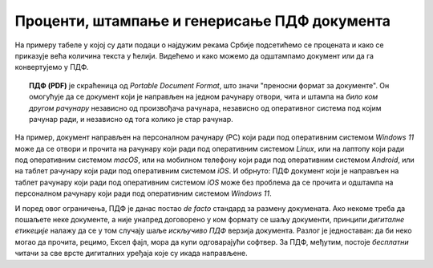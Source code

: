 Проценти, штампање и генерисање ПДФ документа
========================================================================

На примеру табеле у којој су дати подаци о најдужим рекама Србије
подсетићемо се процената и како се приказује већа количина текста у ћелији.
Видећемо и како можемо да одштампамо документ или да га конвертујемо у ПДФ.

.. topic:: \ 

   **ПДФ (PDF)** је скраћеница од *Portable Document Format*, што значи "преносни формат за документе".
   Он омогућује да се документ који је направљен на једном рачунару отвори, чита и штампа на
   *било ком другом рачунару* независно од произвођача рачунара, независно од оперативног система под
   којим рачунар ради, и независно од тога колико је стар рачунар.


.. image:: ../../_images/pdf.jpg
   :width: 600px
   :align: center

На пример, документ направљен на персоналном рачунару (PC) који ради под оперативним системом
*Windows 11* може да се отвори и прочита на рачунару који ради под оперативним системом *Linux*,
или на лаптопу који ради под оперативним системом *macOS*, или на мобилном телефону који ради
под оперативним системом *Android*, или на таблет рачунару који ради под оперативним системом *iOS*.
И обрнуто: ПДФ документ који је направљен на таблет рачунару који ради под оперативним системом *iOS*
може без проблема да се прочита и одштампа на персоналном рачунару који ради под оперативним системом *Windows 11*.

.. infonote::

    Цена коју плаћамо за универзалност ПДФ формата је чињеница да ПДФ документ *не може да се мења!* Зато је веома важно запамтити следеће: ако сте ПДФ документ направили од неког другог документа, рецимо од Ексел табеле, *увек морате сачувати и полазни документ (Ексел табелу)!* Ексел не може да учита ПДФ документ и да на њему врши измене. Ако је потребно нешто променити, измене извршимо у оригиналном документу, рецимо Ексел табели, и онда поново од њега направимо ПДФ.

И поред овог ограничења, ПДФ је данас постао *de facto* стандард за размену докумената. Ако некоме треба да пошаљете неке документе, а није унапред договорено  у ком формату се шаљу документи, принципи *дигиталне етикеције* налажу да се у том случају шаље *искључиво ПДФ* верзија документа. Разлог је једноставан: да би неко могао да прочита, рецимо, Ексел фајл, мора да купи одговарајући софтвер. За ПДФ, међутим, постоје *бесплатни* читачи за све врсте дигиталних уређаја које су икада направљене.

